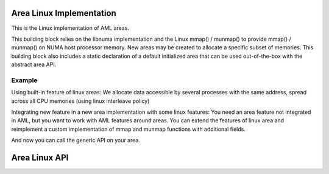 Area Linux Implementation 
=========================

This is the Linux implementation of AML areas.

This building block relies on the libnuma implementation and the Linux
mmap() / munmap() to provide mmap() / munmap() on NUMA host processor memory. 
New areas may be created to allocate a specific subset of memories.
This building block also includes a static declaration of a default initialized
area that can be used out-of-the-box with the abstract area API.

.. codeblock:: c
        #include <aml/area/linux.h

Example
-------
Using built-in feature of linux areas:
We allocate data accessible by several processes with the same address, spread
across all CPU memories (using linux interleave policy)

.. codeblock:: c
  // include ..

  struct aml_area* area;
  aml_area_linux_create(&area, AML_AREA_LINUX_MMAP_FLAG_SHARED, NULL,
                        AML_AREA_LINUX_BINDING_FLAG_INTERLEAVE);

  // When work is done with this area, free resources associated with it
  aml_area_linux_destroy(&area);

Integrating new feature in a new area implementation with some linux features:
You need an area feature not integrated in AML, but you want to work with AML
features around areas.
You can extend the features of linux area and reimplement a custom
implementation of mmap and munmap functions with
additional fields.

.. codeblock:: c
  // include ..

  // declaration of data field used in generic areas
  struct aml_area_data {
     // uses features of linux areas
     struct aml_area_linux_data linux_data;
     // implements additional features
     void* my_data;
  };

  // create your struct my_area_data with custom linux settings
  struct aml_area_data {
     .linux_data = {
         .nodeset = NULL,
         .binding_flags = AML_AREA_LINUX_BINDING_FLAG_INTERLEAVE,
         .mmap_flags = AML_AREA_LINUX_FLAG_SHARED,
     },
     .my_data = whatever_floats_your_boat,
  } my_area_data;
 
  // implements mmap using linux area features and custom features
  void* my_mmap(const struct aml_area_data* data, void* ptr, size_t size){
      program_data = aml_area_linux_mmap(data->linux_data, ptr, size);
      aml_area_linux_mbind(data->linux_data, program_data, size);
      // additional work we wnat to do on top of area linux work
      whatever_shark(data->my_data, program_data, size);
      return program_data;
  }
  // same for munmap
  int* my_munmap(cont struct aml_area_data* data, void* ptr, size_t size);

  // builds your custom area
  struct aml_area_ops {
     .mmap = my_mmap,
     .munmap = my_munmap,
  } my_area_ops;

  struct aml_area {
     .ops = my_area_ops,
     .data = my_area_data,
  } my_area;
  
  void* program_data = aml_area_mmap(&my_area, NULL, size);


And now you can call the generic API on your area.

Area Linux API
==============

.. doxygengroup:: aml_area_linux
